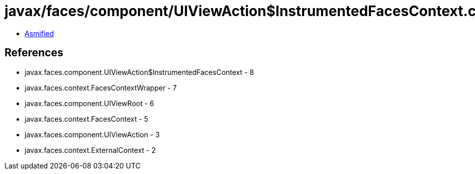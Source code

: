 = javax/faces/component/UIViewAction$InstrumentedFacesContext.class

 - link:UIViewAction$InstrumentedFacesContext-asmified.java[Asmified]

== References

 - javax.faces.component.UIViewAction$InstrumentedFacesContext - 8
 - javax.faces.context.FacesContextWrapper - 7
 - javax.faces.component.UIViewRoot - 6
 - javax.faces.context.FacesContext - 5
 - javax.faces.component.UIViewAction - 3
 - javax.faces.context.ExternalContext - 2
